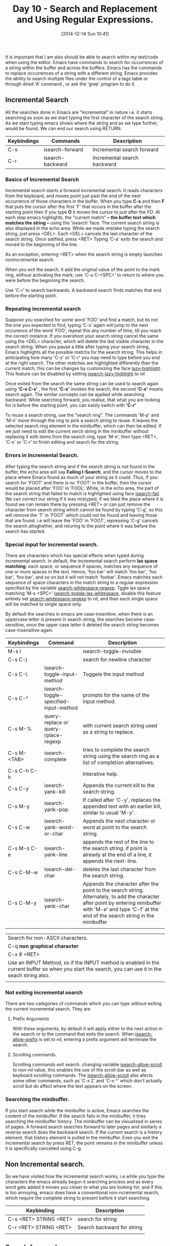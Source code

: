 #+DATE: [2014-12-14 Sun 10:41]
#+OPTIONS: toc:nil num:nil todo:nil pri:nil tags:nil ^:nil
#+CATEGORY: EMACS
#+TAGS: EMACS
#+DESCRIPTION:
#+COMMENTS: variables are underlined, and its values are italicized, contents require highlight are bolded.
#+TITLE: Day 10 - Search and Replacement and Using Regular Expressions.


It is important that I am also should be able to search within my text/code when using the editor. Emacs have commands to search for occurrences of a string within the buffer and across the buffers. Emacs has the commands to replace occurrences of a string with a different string. Emacs provides the ability to search multiple files under the control of a tags table or through dired 'A' command , or ask the 'grep' program to do it.

** Incremental Search

   All the searches done in Emacs are "incremental" in nature i.e. it starts searching as soon as we start typing the first character of the search string. As we start typing emacs shows where the string and as we type further, would be found. We can end our search using RETURN.

| Keybindings | Commands         | Description                 |
|-------------+------------------+-----------------------------|
| C-s         | isearch-forward  | Incremental search forward  |
| C-r         | isearch-backward | Incremental search backward |


*** Basics of Incremental Search

    Incremental search starts a forward incremental search. It reads characters from the keyboard, and moves point just past the end of the next occurrence of those characters in the buffer. When you type *C-s* and then *F* that puts the cursor after the first 'F' that occurs in the buffer after the starting point then if you type *O* it moves the cursor to just after the /FO/. At each step emacs highlights, the "current match" *-- the buffer text which matches the string --* using the 'isearch' face. The current search string is also displayed in the echo area. While we made mistake typing the search string, just press <DEL>. Each <DEL> cancels the last character of the search string. Once satified, press <RET> Typing 'C-a' exits the search and moved to the beginning of the line. 

    As an exception, entering <RET> when the search string is empty launches nonincremental search.

    When you exit the search, it add the original value of the point to the mark ring, without activating the mark; use 'C-u C-<SPC>' to return to where you were before the beginning the search. 

    Use 'C-r' to search backwards. A backward search finds matches that end before the starting point.

*** Repeating incremental search
    Suppose you searched for some word 'FOO' and find a match, but its not the one you expected to find, typing 'C-s' again will jump to the next occurence of the word 'FOO', repeat this any number of time, till you reach the correct instance. If you overshoot your search string cancel the same using the <DEL> character, which will delete the last visible character in the search string. When you pause a little after typing your search string, Emacs highlights all the possible matchs for the search string. This helps in anticipating how many 'C-s' or 'C-r' you may need to type before you end at the right search. The other matches are highlighted differently than the current match, this can be changes by customizing the face _lazy-highlight_. This feature can be disabled by setting _isearch-lazy-highlight_ to /nil/.

    Once exited from the search the same string can be used to search again using *'C-s C-s'* , the first *'C-s'* invokes the search, the second *'C-s'* means search again. The similar concepts can be applied while searching backward. While searching forward, you realise, that what you are looking for is before the starting point, you can eaisly switch with *'C-r'*

    To reuse a search string, use the "search ring". The commands 'M-p' and 'M-n' move through the ring to pick a search string to reuse. It leaves the selected search ring element in the minibuffer, which can then be edited. If we just need to edit the current serch string in the minibuffer without replaving it with items from the search ring, type 'M-e', then type <RET>, 'C-s' or 'C-r' to finish editing and search for the string.

*** Errors in Incremental Search.
    After typing the search string and if the search string is not found in the buffer, the echo area will say *Failing I-Search*, and the cursor moves to the place where Emacs found as much of your string as it could. Thus, if you search for 'FOOT' and there is no 'FOOT' in the buffer, then the cursor would be placed after 'FOO' in 'FOOL'. While, in the echo area, the part of the search string that failed to match is highlighted using face _isearch-fail_. We can correct our string if it was mistyped, if we liked the place where it is found we can remain there by pressing <RET> or can just remove the character from search string which cannot be found by typing 'C-g', so this will remove the 'T' in 'FOOT' which could not be found and leaving those that are found. i.e will leave the 'FOO' in 'FOOT', repressing 'C-g' cancels the search altoghether, and returing to the point where it was before the search has started.

*** Special input for incremental search.
    There are characters which has special effects when typed during incremental search. In default, the incremental search perform *lax space matching*: each space, or sequence if spaces, matches any sequence of one or more spaces in the text. Hence, 'foo bar' will match 'foo bar', 'foo  bar', 'foo   bar', and so on but it will not match 'foobar'. Emacs matches each sequence of space characters in the match string to a regular expression specified by the variable _search-whitespace-regexp_. Tggle lax space matching 'M-s <SPC>' _isearch-toggle-las-whitespace_, disable this feature entirely set _search-whitespace-regexp_ to /nil/, and then each single space will be matched to single space only.

    By default the searches in emacs are case-insenitive, when there is an uppercase letter is present in search string, the searches become case-sensitive, once the upper case letter it deleted the search string becomes case-insensitive again.


| Keybindings | Command                               | Description                                                                                                                                                                                                  |
|-------------+---------------------------------------+--------------------------------------------------------------------------------------------------------------------------------------------------------------------------------------------------------------|
| M-s i       |                                       | isearch-toggle-invisible                                                                                                                                                                                     |
| C-s C-j     |                                       | search for newline character                                                                                                                                                                                 |
| C-s C-\     | isearch-toggle-input-method           | Toggele the input method                                                                                                                                                                                     |
| C-s C-^     | isearch-toggle-specified-input-method | prompts for the name of the input method.                                                                                                                                                                    |
| C-s M-%     | query-replace or query-rplace-regexp  | with current search string used as a string to replace.                                                                                                                                                      |
| C-s M-<TAB> | isearch-complete                      | tries to complete the search string using the search ring as a list of completion alternatives.                                                                                                              |
| C-s C-h C-h |                                       | Interative help.                                                                                                                                                                                             |
| C-s C-y     | isearch-yank-kill                     | Appends the current kill to the search string.                                                                                                                                                               |
| C-s M-y     | isearch-yank-pop                      | If called after 'C-y', replaces the appended text with an earlier kill, similar to usual 'M-y'.                                                                                                              |
| C-s C-w     | isearch-yank-word-or-char             | Appends the next character or word at point to the search string.                                                                                                                                            |
| C-s M-s C-e | isearch-yank-line                     | appends the rest of the line to the search string. if point is already at the end of a line, it appends the next-line.                                                                                       |
| C-s C-M-w   | isearch-del-char                      | deletes the last character from the search string.                                                                                                                                                           |
| C-s C-M-y   | isearch-yank-char                     | Appends the character after the point to the search string. Alternately, to add the character after point by entering minibuffer with 'M-e' and type 'C-f' at the end of the search string in the minibuffer |
|             |                                       |                                                                                                                                                                                                              |


| Search for non-ASCII characters.                                                                                                                    |
| C-q *non graphical character*                                                                                                                       |
| C-x 8 <RET>                                                                                                                                         |
| Use an INPUT Method, so if the INPUT method is enabled in the current buffer so when you start the search, you can use it in the seach string also. |
|                                                                                                                                                     |

*** Not exiting incremental search
    There are two categories of commands which you can type without exiting the current incremental search. They are
**** Prefix Arguments
     With these arguments, by default it will apply either to the next action in the search or to the command that exits the search. When _isearch-allow-prefix_ is set to /nil/, entering a prefix argument will terminate the search.

**** Scrolling commands.
     Scrolling commands exit search. changing variable _isearch-allow-scroll_ to /non-nil/ value, this enables the use of the scroll-bar as well as keyboard scrolling commands. The _isearch-allow-scroll_ also afects some other commands, such as 'C-x 2' and 'C-x ^' which don't actually scroll but do affect where the text appears on the screen.

*** Searching the minibuffer.
    If you start search while the minibuffer is active, Emacs searches the content of the minibuffer. If the search fails in the minibuffer, it tries searching the minibuffer history. The minibuffer can be visiualized in series of pages. A forward search searches forward to later pages and similarly a reverse search does the backward search. If the current search is a history element, that history element is pulled in the minibuffer. Even you exit the incremental search by press RET, the point remains in the minibuffer unless it is specifically cancelled using C-g.



** Non Incremental search.
So we have visited how the incremental search works, i.e while you type the characters the emacs already begun it searching process and as every word gets added it moves you closer to what you are looking for, and if this is too annoying, emacs does have a conventional non-ncremental search, which require the complete string to present before it start searching.

| Keybinding             | Description                |
|------------------------+----------------------------|
| C-s <RET> STRING <RET> | search for string          |
| C-r <RET> STRING <RET> | Search backward for string |
|                        |                            |


** Search for word.
A "word search" finds a sequence of words without regard to the type of punctuation between them. For instance, if you enter a search string that consists of two words seperated by a single space, the search matched any sequence of those two words separated by one or more spaces, newlines, or other punctiation characters. Useful for searching text documents where you do not have to worry about the words you are looking for and wether they are sperated by newlines of spaces.
| Keybinding                  | Commands                  | Description                                                 |
|-----------------------------+---------------------------+-------------------------------------------------------------|
| M-s-w                       | isearch-toggle-word       | if incremental search is active toggle to word search mode. |
|                             | isearch-forward-searching | begin and incremental forward word search.                  |
| M-s-w <RET> WORDS <RET>     |                           | similar to the non-incremenatal forward search.             |
| M-s w C-r <RET> WORDS <RET> |                           | similar to non-incremental backward search.                 |


** search for symbols.
   It is just like normal search, except the boundaries of the search must match the boundaries of the symbol. This feature is mainly useful for searching the source code. 
| Keybinding                   | Command                | Description                                                                                                   |
|------------------------------+------------------------+---------------------------------------------------------------------------------------------------------------|
| M-s                          | isearch-toggle-symbol  | If active incremental search is, toggle symbol search mode.                                                   |
|                              | isearch-forward-symbol | else, begin an incremental forward search.                                                                    |
| M-s .                        |                        | Start incremental symbol searching forward with the symbol found at the point is added to the initial search. |
| M-s _ <RET> SYMBOL <RET>     |                        | Searches forward for symbol non-incrementally.                                                                |
| M-s _ C-r <RET> SYMBOL <RET> |                        | Search backward for symbol non-incrementally.                                                                 |

** search using regular expressions.
A regexp denotes a class of alternative strings to match. Emacs provides both incremental and non-incremental ways to search for a match for a regexp. Below is the syntax for regluar expressions.

| Keybindings | Command                 | Description                       |
|-------------+-------------------------+-----------------------------------|
| C-M-s       | isearch-forward-regexp  | Begin incrmental search.          |
| C-M-r       | isearch-backward-regexp | Begin reverse incremental search. |
| C-M-s <RET> | re-search-forward       | non incremental forward search    |
| C-M-r <RET> | re-search-backward      | non incremental backward search   |

  
*** Understanding Regular expressions (regex)
 [[https://www.gnu.org/software/emacs/manual/html_node/emacs/Regexps.html][The Emacs Regular Expression]] have syntax in which a few characters are special constructs and the rest are ordinary. I will just go through the special constructs below, this would be similar to what the tutorial says about regex, except I am putting it in the tabular format.

| Regex              | Description                                                              |
|--------------------+--------------------------------------------------------------------------|
| '.' (period)       | Matches any single character except a new line.                          |
| '*'                | Means to match preceding regular expression any no. of time as possible. |
| '+'                | Matches the preceding expression atleast once.                           |
| '?'                | Matches the expression either once or none.                              |
| '*?', '+?', '??'   | Non-greedy variants of above operators.                                  |
| '\{N\}'            | That the preceding regular expression matches exactly N times in a row.  |
| '\{N,M\}'          | Match N times but not more than M times.                                 |
| '[ ... ]'          | Set of character within the bracket.                                     |
| '[:char classes:]' | Encloses character classes. [[                                           |
|                    |                                                                          |

* Searching and cases
While searching within emacs, emacs usually ignores the case of the text which is being searched through, when the search is specified in lower case, for example, searching for word 'nutrients' so while typing the word in incremental search  will match 'nutrients' begining with either 'Nutri' and 'nutri'. Likewise, '[ab]' matches 'a', 'A', 'B', 'b'. Any appearance of the uppercase letter within the search makes the searches case-sensisive, thus, searching for 'Nutri' doesn't matches 'nutri' and 'NUTRI'. Typing *'M-c'* within an incremental search toggles the case sensetivity of that search. 

When we set *case-fold-search*  to /nil/ then all the letters must match exactly incuding the case.  This is per-buffer variable, setting this variable to a particular buffer will only affect that buffer and will have no effects on the other buffers. The effect of this variable applies to non-incremental searches and to the replace commands as well.

** Replacement commands
There is a simple replace command as *M-x replace-string* which replaces the occurunces in the buffer. *M-%* command is for query replace, which presents each occurence of the pattern and asks wether to replace it.

The replace command usually work from the point /place where your cursor is/ to the end of the buffer. In an active region replace commands will work in that region only. The basic replace commands replaces one /search string/ with one /replacement string/. *expand-region-abbrevs* makes emacs possible to perform several replacements in parellel. Replacement commands do not use lax space matching[1] by default and can be enabled by changing the variable *replace-lax-withespaces* to *t*.

*** Unconditional replacements

| M-x replace-string RET string RET newstring RET | Replace all string with new string |

This replace every occurence of the string with the new string _from the point to the end of the buffer_. For doing this in the whole buffer, you *must begin* with the beginning[2] of the buffer. In an active region the replacement is limited to the region.

*** Regexp replacement
Similarly, 
| M-x replace-regexp RET regexp RET newstring | Replace every match for regexp with the new string. |

Here the /newstring/ need not required to be constant: it can refer to all or part of the string as matched by the regex. 
*\&* in /newstring/ stands for the entire match being replaced. 
*\d* in /newstring/ where d = digit, stands for whatever matched the d/th/ parenthesized grouping in regexp, also called as backrefrence.
*\#* refers to the count of replacements already made in this command.
*\?* will asks for the replacement string each time.

*Examples:*
M-x replace-regexp RET c[ad]+r RET \&-safe RET : replaces cadr with cadr-safe and cddr with cddr-safe
M-x replace-regexp RET \(c[ad]+r\)-safe RET \1 RET: performs the inverse of above.

*** Command and case
Cases in emacs replace the similar way as it is in incremental search i.e. if the first argument of the replace command is all in lower case it ignores the cases. However, if the *case-fold-search* is set to /nil/, case would be significant in the searches.

*** Query Replace
| Keybinding                         | Description                                         |
| M-% /string/ RET /newstring/ RET   | Replaces some occurrences of string with newstring. |
| C-M-% /regexp/ RET /newstring/ RET | Replace some matches for regexp with new string.    |

if you want to change only few occurrences and not all of them in the buffer the *M-%* (query-replace) will replace the words one by one and ask for your permission before doing it. Similarly, *C-M-%* performs performs regexp search and replace (query-replace-regexp). It works like *replace-regexp* except it queries like *query-replace* .

Character which are used when a match is shown in *query-replace* or *query-replace-regexp*
| Characters      | Their actions while in *query-replace*                                                                                 |
| SPC, y          | Replace                                                                                                                |
| DEL, n          | Skip to next occurrence                                                                                                |
| , (comma)       | Replace and display result.                                                                                            |
| C-r             | To undo the replaced text. C-x u can also be used.                                                                     |
| RET, q          | Exit without doing any more replacements.                                                                              |
| . (period)      | Replace this one and exit, do not replace any more.                                                                    |
| ! (exclamation) | Replace everything do not ask me again.                                                                                |
| Y (UPPERCASE)   | Replace all remaining occurrences in all remaining buffer in multi-buffer replacements                                 |
| N (UPPERCASE)   | Skip to the next buffer in the multi-buffer replacement without replacing remaining occurrences in the current buffer. |
| ^ (caret)       | Go back to the position of the previous occurrences.                                                                   |
| C-w             | to delete the occurrences and enter into recursive editing level.                                                      |
| e               | Edit the replacement string in the mini-buffer. This also becomes new replacement string for any further occurrences.  |
| C-l             | Re-display the screen.                                                                                                 |
| C-h             | Display message summarizing these options.                                                                             |

*** Some more commands for searching and looping.

| Keybindings                         | Description                                                                                                                                                                                                                                                                                                                                                                                                                                                                                                                                                                                                                                      |
| M-x multi-search-buffers            | Prompt for one or more buffer name ending with RET. Do an incremental search in all the buffers.                                                                                                                                                                                                                                                                                                                                                                                                                                                                                                                                                 |
| M-x multi-isearch-buffers-regexp    | same as multi-isearch-buffer, except it performs incremental regexp search.                                                                                                                                                                                                                                                                                                                                                                                                                                                                                                                                                                      |
| M-x occur                           | Prompt for a regexp and display a list showing each line in buffer that contains a match for it. To limit the search to part of the buffer, narrow to that part. In the **occur** buffer you can click on each entry or move point there and type RET, to visit the corresponding position in the buffer that was searched. *o* and *C-o* display the match in another window. Typing *e* in the **occur** buffer switches to occur edit mode, in which edits made to the entries are also applied to the text in originating buffer. Type *C-c C-c* to return to the occur mode. Command *M-x list-matching-lines* is synonymous to Occur mode. |
| M-s o                               | Run occur using the last used search string. Running M-s o when the search is active used the current search string.                                                                                                                                                                                                                                                                                                                                                                                                                                                                                                                             |
| M-x multi-occur                     | This command is like occur, except it is able to search through buffers. It asks for the buffer names one-by-one.                                                                                                                                                                                                                                                                                                                                                                                                                                                                                                                                |
| M-x multi-occur-in-matching-buffers | Same as multi-occur, except the buffers to search are specified by regular expression which matches visited file names.                                                                                                                                                                                                                                                                                                                                                                                                                                                                                                                          |
| M-x how-many                        | Prompt for regexp and print for the number of matches for it in the buffer for point.                                                                                                                                                                                                                                                                                                                                                                                                                                                                                                                                                            |
| M-x flush-lines                     | Prompt for regexp and delete the line which contains the match for it, operating on the text after point. This deletes the current line if it contains the match starting after point.                                                                                                                                                                                                                                                                                                                                                                                                                                                           |
| M-x keep-lines                      | Prompt for regexp and deletes the line which doesn't contain the match regexp. This command always keeps the current line where the match is found.                                                                                                                                                                                                                                                                                                                                                                                                                                                                                              |

Footnotes:
[1] lax space matching: each space or sequence of spaces matches any sequence of one or more spaces in the text.
[2] Beginning of the buffer: 
| M-<     | Go to beginning to buffer                      |
| M-g M-g | go to line, line no. 1 is beginning of buffer. |
| M-g g   |                                                |

